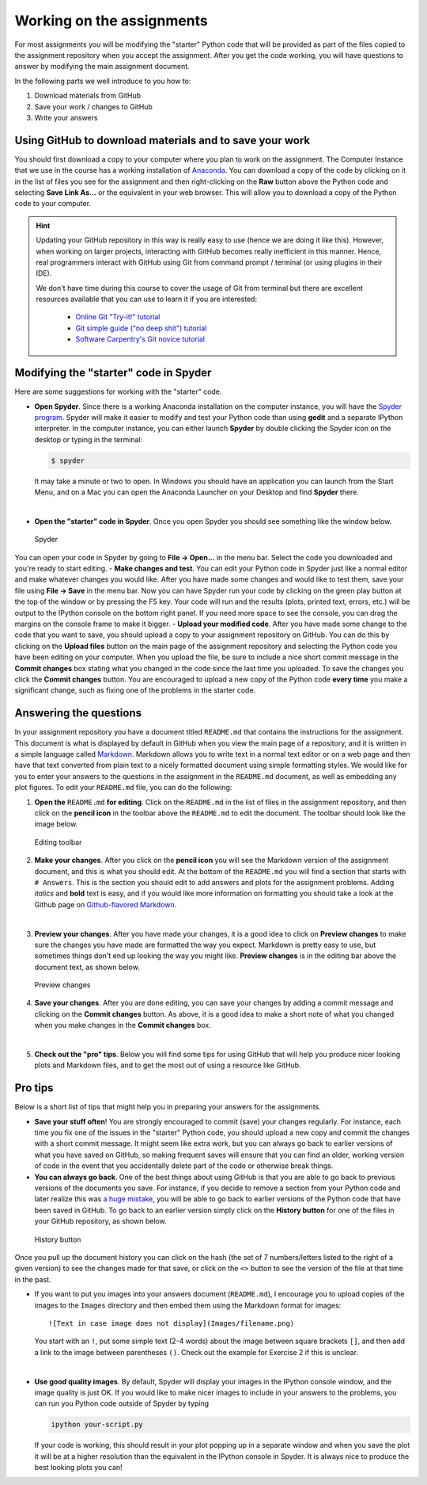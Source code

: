 Working on the assignments
==========================

For most assignments you will be modifying the "starter" Python code
that will be provided as part of the files copied to the assignment
repository when you accept the assignment. After you get the code
working, you will have questions to answer by modifying the main
assignment document.

In the following parts we well introduce to you how to:

1. Download materials from GitHub
2. Save your work / changes to GitHub
3. Write your answers

Using GitHub to download materials and to save your work
--------------------------------------------------------

You should first download a copy to your computer where you plan to work
on the assignment. The Computer Instance that we use in the course has a
working installation of `Anaconda <Anaconda.md>`__. You can download a
copy of the code by clicking on it in the list of files you see for the
assignment and then right-clicking on the **Raw** button above the
Python code and selecting **Save Link As...** or the equivalent in your
web browser. This will allow you to download a copy of the Python code
to your computer.

.. todo::

   Add more information here about how to download/commit files.

.. hint::

   Updating your GitHub repository in this way is really easy to use (hence we are doing it like this). However, when working on larger projects, interacting with GitHub becomes really
   inefficient in this manner. Hence, real programmers interact with GitHub using Git from command prompt / terminal (or using plugins in their IDE).

   We don't have time during this course to cover the usage of Git from terminal but there are excellent resources available that you can use to learn it if you are interested:

     - `Online Git "Try-it!" tutorial <https://try.github.io>`__
     - `Git simple guide ("no deep shit") tutorial <http://rogerdudler.github.io/git-guide/>`__
     - `Software Carpentry's Git novice tutorial <https://swcarpentry.github.io/git-novice>`__


Modifying the "starter" code in Spyder
--------------------------------------

Here are some suggestions for working with the "starter" code.

-  **Open Spyder**. Since there is a working Anaconda installation on
   the computer instance, you will have the `Spyder
   program <https://pythonhosted.org/spyder/>`__. Spyder will make it
   easier to modify and test your Python code than using **gedit** and a
   separate IPython interpreter. In the computer instance, you can
   either launch **Spyder** by double clicking the Spyder icon on the
   desktop or typing in the terminal:

   .. code:: bash

       $ spyder

   It may take a minute or two to open. In Windows you should have an
   application you can launch from the Start Menu, and on a Mac you can
   open the Anaconda Launcher on your Desktop and find **Spyder** there.

|

-  **Open the "starter" code in Spyder**. Once you open Spyder you
   should see something like the window below.

.. figure:: img/Spyder.png
   :alt: Spyder

   Spyder

You can open your code in Spyder by going to **File -> Open...** in the
menu bar. Select the code you downloaded and you're ready to start
editing. - **Make changes and test**. You can edit your Python code in
Spyder just like a normal editor and make whatever changes you would
like. After you have made some changes and would like to test them, save
your file using **File -> Save** in the menu bar. Now you can have
Spyder run your code by clicking on the green play button at the top of
the window or by pressing the F5 key. Your code will run and the results
(plots, printed text, errors, etc.) will be output to the IPython
console on the bottom right panel. If you need more space to see the
console, you can drag the margins on the console frame to make it
bigger. - **Upload your modified code**. After you have made some change
to the code that you want to save, you should upload a copy to your
assignment repository on GitHub. You can do this by clicking on the
**Upload files** button on the main page of the assignment repository
and selecting the Python code you have been editing on your computer.
When you upload the file, be sure to include a nice short commit message
in the **Commit changes** box stating what you changed in the code since
the last time you uploaded. To save the changes you click the **Commit
changes** button. You are encouraged to upload a new copy of the Python
code **every time** you make a significant change, such as fixing one of
the problems in the starter code.

Answering the questions
-----------------------

In your assignment repository you have a document titled ``README.md``
that contains the instructions for the assignment. This document is what
is displayed by default in GitHub when you view the main page of a
repository, and it is written in a simple language called
`Markdown <https://daringfireball.net/projects/markdown/>`__. Markdown
allows you to write text in a normal text editor or on a web page and
then have that text converted from plain text to a nicely formatted
document using simple formatting styles. We would like for you to enter
your answers to the questions in the assignment in the ``README.md``
document, as well as embedding any plot figures. To edit your
``README.md`` file, you can do the following:

1. **Open the** ``README.md`` **for editing**. Click on the ``README.md`` in
   the list of files in the assignment repository, and then click on the
   **pencil icon** in the toolbar above the ``README.md`` to edit the
   document. The toolbar should look like the image below.

.. figure:: img/Edit-README.png
   :alt: Editing toolbar

   Editing toolbar

2. **Make your changes**. After you click on the **pencil icon** you
   will see the Markdown version of the assignment document, and this is
   what you should edit. At the bottom of the ``README.md`` you will
   find a section that starts with ``# Answers``. This is the section
   you should edit to add answers and plots for the assignment problems.
   Adding *italics* and **bold** text is easy, and if you would like
   more information on formatting you should take a look at the Github
   page on `Github-flavored
   Markdown <https://help.github.com/articles/basic-writing-and-formatting-syntax/>`__.

|

3. **Preview your changes**. After you have made your changes, it is a
   good idea to click on **Preview changes** to make sure the changes
   you have made are formatted the way you expect. Markdown is pretty
   easy to use, but sometimes things don't end up looking the way you
   might like. **Preview changes** is in the editing bar above the
   document text, as shown below.

.. figure:: img/Preview-changes.png
   :alt: Preview changes

   Preview changes

4. **Save your changes**. After you are done editing, you can save your
   changes by adding a commit message and clicking on the **Commit
   changes** button. As above, it is a good idea to make a short note of
   what you changed when you make changes in the **Commit changes** box.

|

5. **Check out the "pro" tips**. Below you will find some tips for using
   GitHub that will help you produce nicer looking plots and Markdown
   files, and to get the most out of using a resource like GitHub.

Pro tips
--------

Below is a short list of tips that might help you in preparing your
answers for the assignments.

-  **Save your stuff often**! You are strongly encouraged to commit
   (save) your changes regularly. For instance, each time you fix one of
   the issues in the "starter" Python code, you should upload a new copy
   and commit the changes with a short commit message. It might seem
   like extra work, but you can always go back to earlier versions of
   what you have saved on GitHub, so making frequent saves will ensure
   that you can find an older, working version of code in the event that
   you accidentally delete part of the code or otherwise break things.

-  **You can always go back**. One of the best things about using GitHub
   is that you are able to go back to previous versions of the documents
   you save. For instance, if you decide to remove a section from your
   Python code and later realize this was `a huge
   mistake <https://youtu.be/46Kv4rBJi68>`__, you will be able to go
   back to earlier versions of the Python code that have been saved in
   GitHub. To go back to an earlier version simply click on the
   **History button** for one of the files in your GitHub repository, as
   shown below.

.. figure:: img/Edit-README.png
   :alt: History button

   History button

Once you pull up the document history you can click on
the hash (the set of 7 numbers/letters listed to the right of a given
version) to see the changes made for that save, or click on the ``<>``
button to see the version of the file at that time in the past.

-  If you want to put you images into your answers document
   (``README.md``), I encourage you to upload copies of the images to
   the ``Images`` directory and then embed them using the Markdown
   format for images:

   ::

       ![Text in case image does not display](Images/filename.png)

   You start with an ``!``, put some simple text (2-4 words) about the
   image between square brackets ``[]``, and then add a link to the
   image between parentheses ``()``. Check out the example for Exercise
   2 if this is unclear.

|

-  **Use good quality images**. By default, Spyder will display your
   images in the IPython console window, and the image quality is just
   OK. If you would like to make nicer images to include in your answers
   to the problems, you can run you Python code outside of Spyder by
   typing

   .. code:: bash

       ipython your-script.py

   If your code is working, this should result in your plot popping up
   in a separate window and when you save the plot it will be at a
   higher resolution than the equivalent in the IPython console in
   Spyder. It is always nice to produce the best looking plots you can!



